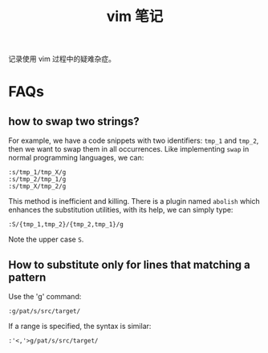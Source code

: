 #+title: vim 笔记

记录使用 vim 过程中的疑难杂症。
* FAQs
** how to swap two strings?
For example, we have a code snippets with two identifiers: =tmp_1= and
=tmp_2=, then we want to swap them in all occurrences. Like
implementing =swap= in normal programming languages, we can:
#+begin_example
  :s/tmp_1/tmp_X/g
  :s/tmp_2/tmp_1/g
  :s/tmp_X/tmp_2/g
#+end_example
This method is inefficient and killing. There is a plugin named
=abolish= which enhances the substitution utilities, with its help, we
can simply type:
#+begin_example
  :S/{tmp_1,tmp_2}/{tmp_2,tmp_1}/g
#+end_example
Note the upper case =S=.

** How to substitute only for lines that matching a pattern
Use the 'g' command:
#+begin_example
  :g/pat/s/src/target/
#+end_example
If a range is specified, the syntax is similar:
#+begin_example
  :'<,'>g/pat/s/src/target/
#+end_example
